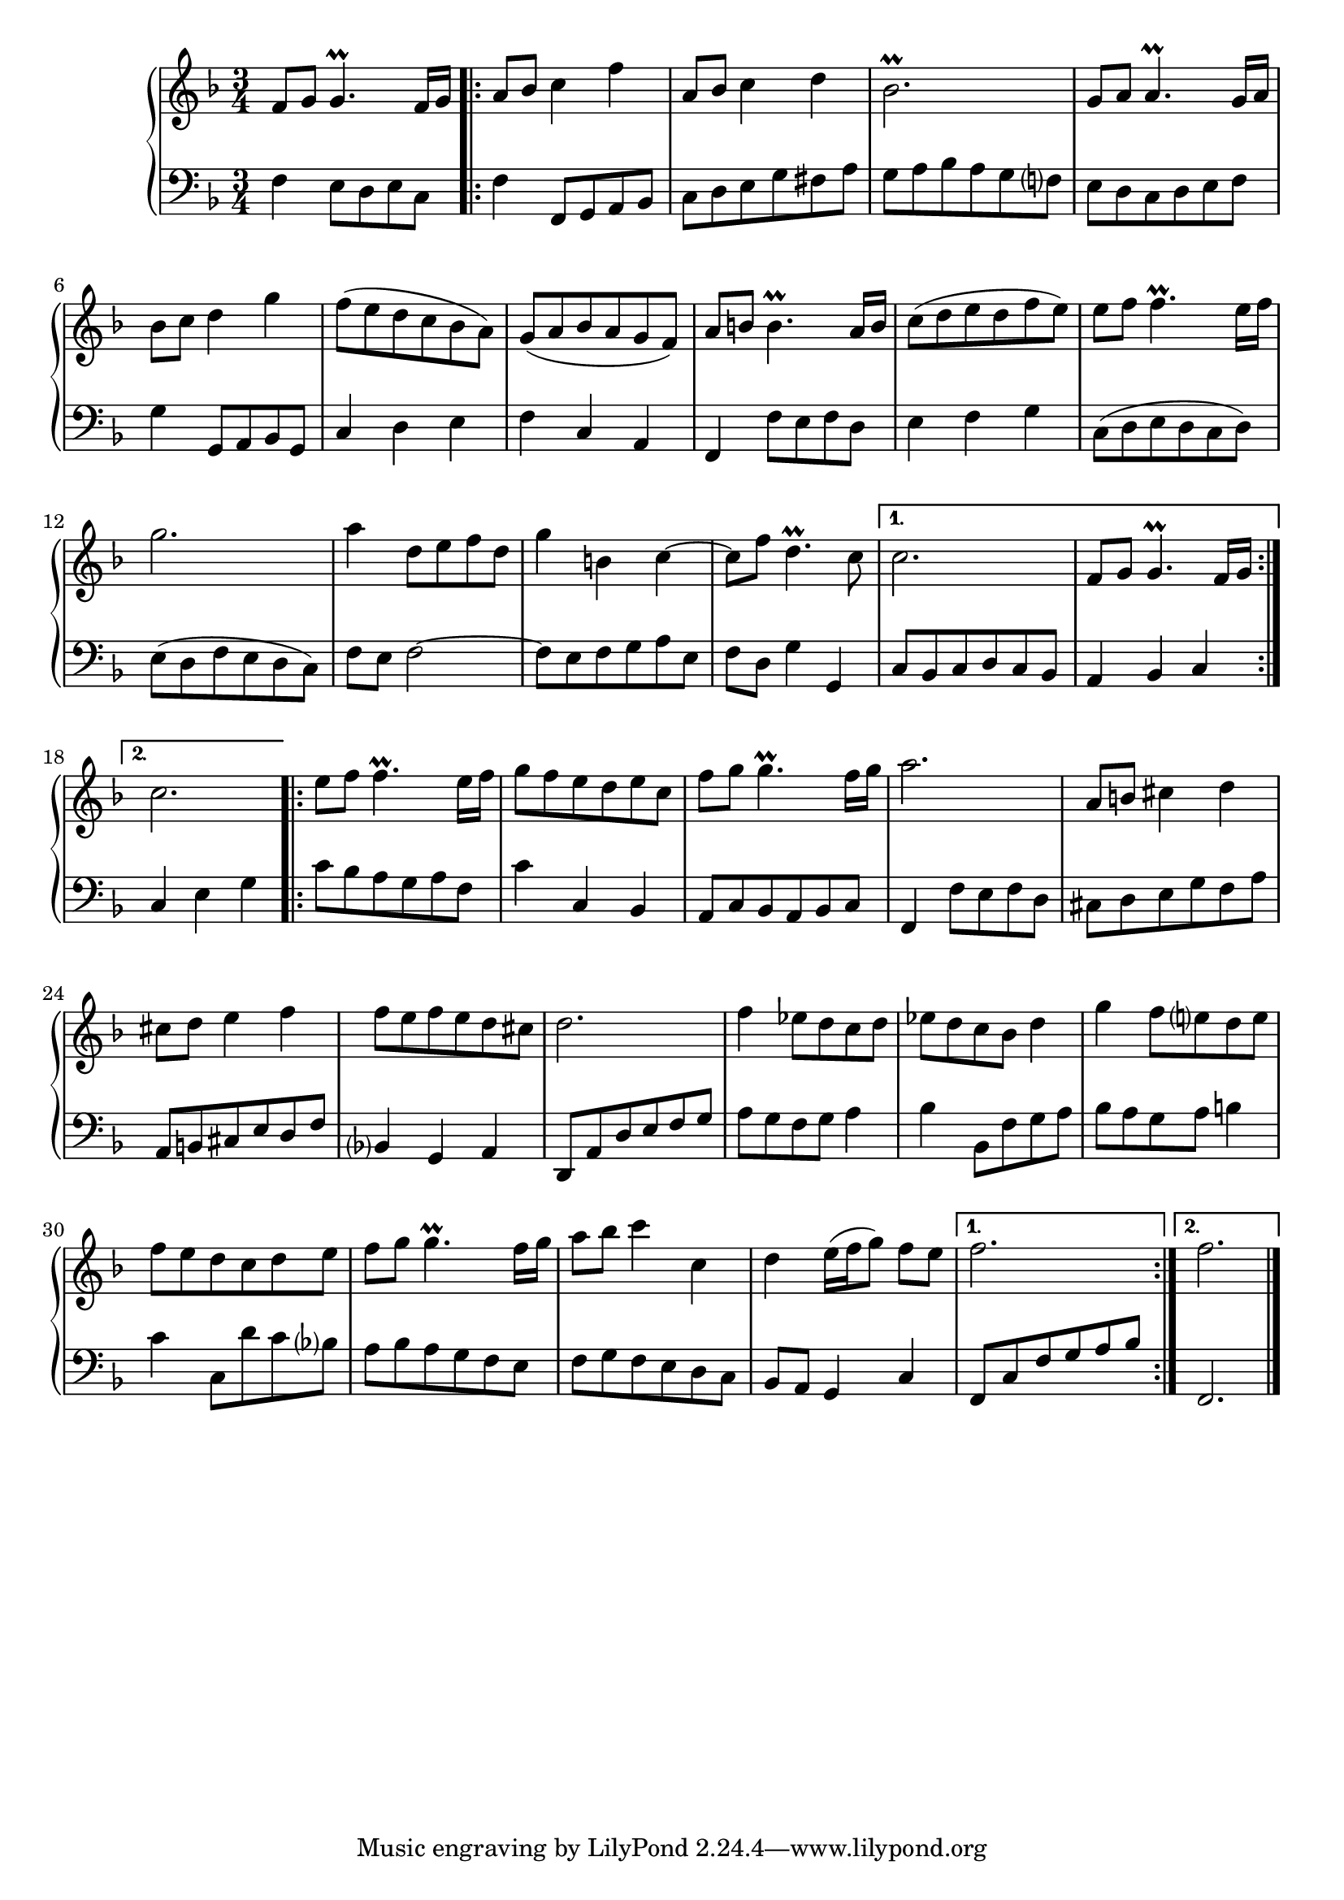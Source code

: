 \version "2.23.7"

Global = {
  \key f \major
  \time 3/4
}

Upper = \relative c'' {
  \clef treble
  \Global
  f,8 g  g4.\prall f16 g
  \repeat volta 2 {
  | a8 bes c4 f
  | a,8 bes c4 d
  | bes2.\prall
  %5
  | g8 a a4.\prall g16 a
  | bes8 c d4 g4
  | f8 (e d c bes a)
  | g (a bes a g f)
  | a b! b4.\prall a16 b
  %10
  | c8 (d e d f e)
  | e8 f f4.\prall e16 f
  | g2.
  | a4 d,8 e f d
  | g4 b,! c~
  %15
  | c8 f d4.\prall c8
  }
  \alternative {
    { c2.  f,8 g g4.\prall f16 g }
    { c2. }
  }
  \repeat volta 2 {
  | e8 f f4.\prall e16 f
  %20
  | g8 f e d e c
  | f8 g g4.\prall f16 g
  | a2.
  | a,8 b! cis4 d
  | cis8 d e4 f
  %25
  | f8 e f e d cis
  | d2.
  | f4 ees8 d c d
  | ees d c bes d4
  | g4 f8 e! d e
  %30
  | f8 e d c d e
  | f8 g g4.\prall f16 g
  | a8 bes c4 c,
  | d4 e16( f g8) f8 e
  }
  \alternative {
    { f2. }
    { f2. }
  }
  \fine

% la si do re mi fa sol
%  a b  c  d  e  f  g
}

Lower = \relative c {
  \clef bass
  \Global
  f4 e8 d e c
  \repeat volta 2 {
  | f4 f,8 g a bes
  | c8 d e g fis a
  | g8 a bes a g f!
  %5
  | e8 d c d e f
  | g4 g,8 a bes g
  | c4 d e
  | f4 c a
  | f4 f'8 e f d
  %10
  | e4 f g
  | c,8 (d e d c d)
  | e8 (d f e d c)
  | f8 e f2~
  | f8 e f g a e
  %15
  | f8 d g4 g,4
  }
  \alternative {
    { c8 bes c d c bes  a4 bes c }
    { c4 e g }
  }
  \repeat volta 2 {
  | c8 bes a g a f
  %20
  | c'4 c,4 bes
  | a8 c bes a bes c
  | f,4 f'8 e f d
  | cis d e g f a
  | a,8 b! cis e d f
  %25
  | bes,4 g a
  | d,8 a' d e f g
  | a8 g f g  a4
  | bes4 bes,8 f' g a
  | bes8 a g a b!4
  %30
  | c4 c,8 d' c bes
  | a8 bes a g f e
  | f8 g f e d c
  | bes8 a g4 c
  }
  \alternative {
    { \stemUp f,8 c' f g a bes }
    { f,2. }
  }
  \fine

% la si do re mi fa sol
%  a b  c  d  e  f  g
}

\score {
  \new PianoStaff
  <<
    \accidentalStyle Score.piano-cautionary
    \new Staff = "upper" \Upper
    \new Staff = "lower" \Lower
  >>
  \header {
    subtitle = "Menuet I."
  }
  \layout { }
  \midi {
    \tempo 4 = 150
  }
}
